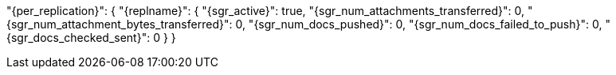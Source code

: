 "{per_replication}": {
  "{replname}": {
    "{sgr_active}": true,
    "{sgr_num_attachments_transferred}": 0,
    "{sgr_num_attachment_bytes_transferred}": 0,
    "{sgr_num_docs_pushed}": 0,
    "{sgr_num_docs_failed_to_push}": 0,
    "{sgr_docs_checked_sent}": 0
  }
}
